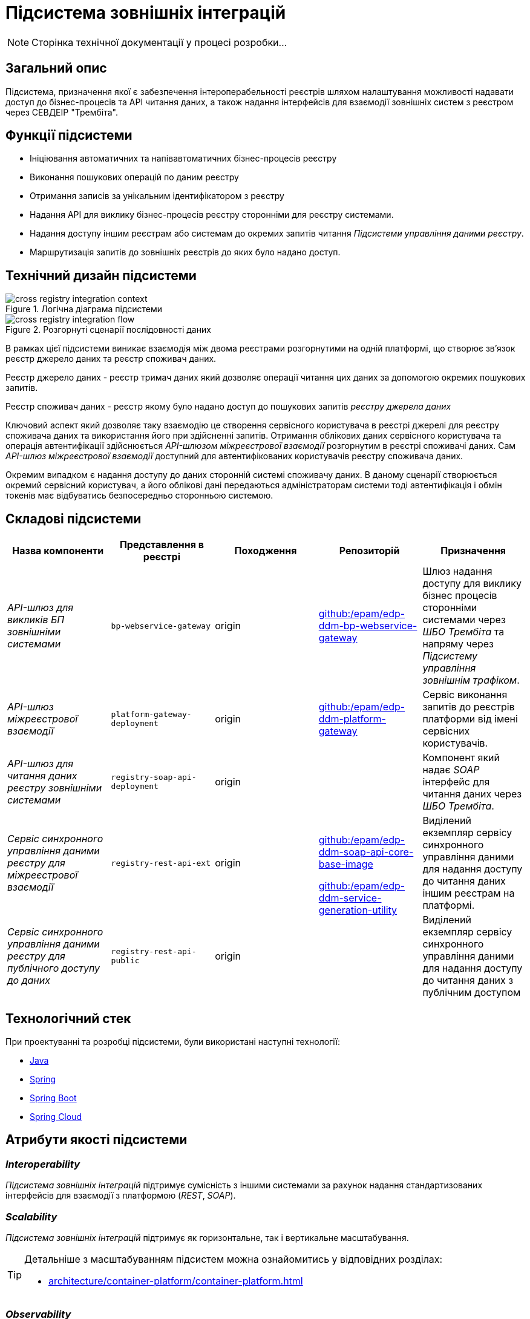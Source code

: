 = Підсистема зовнішніх інтеграцій

[NOTE]
--
Сторінка технічної документації у процесі розробки...
--

== Загальний опис

Підсистема, призначення якої є забезпечення інтероперабельності реєстрів шляхом налаштування можливості надавати доступ до бізнес-процесів та API читання даних, а також надання інтерфейсів для взаємодії зовнішніх систем з реєстром через СЕВДЕІР "Трембіта".

== Функції підсистеми

* Ініціювання автоматичних та напівавтоматичних бізнес-процесів реєстру
* Виконання пошукових операцій по даним реєстру
* Отримання записів за унікальним ідентифікатором з реєстру
* Надання API для виклику бізнес-процесів реєстру сторонніми для реєстру системами.
* Надання доступу іншим реєстрам або системам до окремих запитів читання _Підсистеми управління даними реєстру_.
* Маршрутизація запитів до зовнішніх реєстрів до яких було надано доступ.

== Технічний дизайн підсистеми

.Логічна діаграма підсистеми
image::arch:architecture/registry/operational/external-integrations/cross-registry-integration-context.svg[]

.Розгорнуті сценарії послідовності даних
image::arch:architecture/registry/operational/external-integrations/cross-registry-integration-flow.svg[]

В рамках цієї підсистеми виникає взаємодія між двома реєстрами розгорнутими на одній платформі, що створює звʼязок реєстр джерело даних та реєстр споживач даних.

Реєстр джерело даних - реєстр тримач даних який дозволяє операції читання цих даних за допомогою окремих пошукових запитів.

Реєстр споживач даних - реєстр якому було надано доступ до пошукових запитів _реєстру джерела даних_

Ключовий аспект який дозволяє таку взаємодію це створення сервісного користувача в реєстрі джерелі для реєстру споживача даних та використання його при здійсненні запитів.
Отримання облікових даних сервісного користувача та операція автентифікації здійснюється _API-шлюзом міжреєстрової взаємодії_ розгорнутим в реєстрі споживачі даних.
Сам _API-шлюз міжреєстрової взаємодії_ доступний для автентифікованих користувачів реєстру споживача даних.

Окремим випадком є надання доступу до даних сторонній системі споживачу даних. В даному сценарії створюється окремий сервісний користувач, а його облікові дані передаються адміністраторам системи тоді автентифікація і обмін токенів має відбуватись безпосередньо сторонньою системою.

== Складові підсистеми

|===
|Назва компоненти|Представлення в реєстрі|Походження|Репозиторій|Призначення

|_API-шлюз для викликів БП зовнішніми системами_
|`bp-webservice-gateway`
|origin
| https://github.com/epam/edp-ddm-bp-webservice-gateway[github:/epam/edp-ddm-bp-webservice-gateway]
|Шлюз надання доступу для виклику бізнес процесів сторонніми системами через _ШБО Трембіта_ та напряму через _Підсистему управління
зовнішнім трафіком_.

|_API-шлюз міжреєстрової взаємодії_
|`platform-gateway-deployment`
|origin
|https://github.com/epam/edp-ddm-platform-gateway[github:/epam/edp-ddm-platform-gateway]
|Сервіс виконання запитів до реєстрів платформи від імені сервісних користувачів.

|_API-шлюз для читання даних реєстру зовнішніми системами_
|`registry-soap-api-deployment`
|origin
.3+a|https://github.com/epam/edp-ddm-soap-api-core-base-image[github:/epam/edp-ddm-soap-api-core-base-image]

https://github.com/epam/edp-ddm-service-generation-utility[github:/epam/edp-ddm-service-generation-utility]
|Компонент який надає _SOAP_ інтерфейс для читання даних через _ШБО Трембіта_.

|_Сервіс синхронного управління даними реєстру для міжреєстрової взаємодії_
|`registry-rest-api-ext`
|origin
|Виділений екземпляр сервісу синхронного управління даними для надання доступу до читання даних іншим реєстрам на платформі.

|_Сервіс синхронного управління даними реєстру для публічного доступу до даних_
|`registry-rest-api-public`
|origin
|Виділений екземпляр сервісу синхронного управління даними для надання доступу до читання даних з публічним доступом

|===

== Технологічний стек

При проектуванні та розробці підсистеми, були використані наступні технології:

* xref:arch:architecture/platform-technologies.adoc#java[Java]
* xref:arch:architecture/platform-technologies.adoc#spring[Spring]
* xref:arch:architecture/platform-technologies.adoc#spring-boot[Spring Boot]
* xref:arch:architecture/platform-technologies.adoc#spring-cloud[Spring Cloud]

== Атрибути якості підсистеми

=== _Interoperability_

_Підсистема зовнішніх інтеграцій_ підтримує сумісність з іншими системами за рахунок надання стандартизованих інтерфейсів для взаємодії з платформою (_REST_, _SOAP_).

=== _Scalability_

_Підсистема зовнішніх інтеграцій_ підтримує як горизонтальне, так і вертикальне масштабування.


[TIP]
--
Детальніше з масштабуванням підсистем можна ознайомитись у відповідних розділах:

* xref:architecture/container-platform/container-platform.adoc[]
--

=== _Observability_

_Підсистема зовнішніх інтеграцій_ підтримує журналювання та збір метрик продуктивності для подальшого аналізу через веб-інтерфейси відповідних підсистем Платформи.

[TIP]
--
Детальніше з дизайном підсистем можна ознайомитись у відповідних розділах:

* xref:arch:architecture/platform/operational/logging/overview.adoc[]
* xref:arch:architecture/platform/operational/monitoring/overview.adoc[]
--

=== _Security_

В _Підсистемі зовнішніх інтеграцій_ всі комунікації здійснюються з використанням асинхронного шифрування трафіку TLS. Всі запити до сервісів які безпосередньо здійснюють операції над даними реєстру вимагають автентифікацію. Запити між реєстрами в середині _Платформи_ здійснюються за внутрішніми іменами сервісів (внутрішня мережа).
